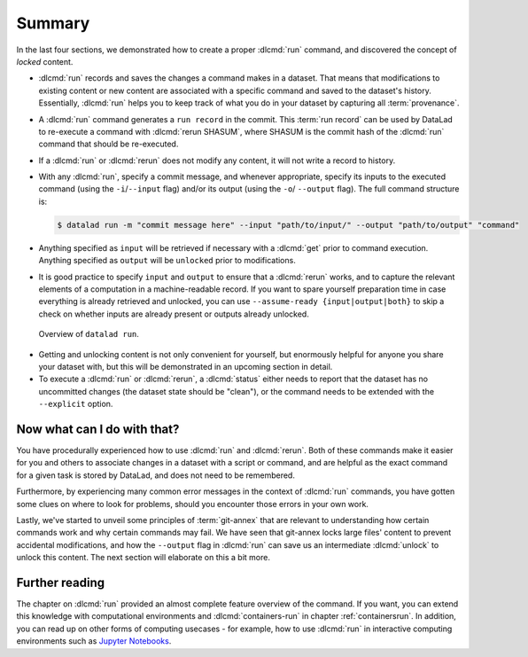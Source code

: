 .. _run6:

Summary
-------

In the last four sections, we demonstrated how to create a proper :dlcmd:`run`
command, and discovered the concept of *locked* content.

* :dlcmd:`run` records and saves the changes a command makes in a dataset. That means
  that modifications to existing content or new content are associated with a specific command
  and saved to the dataset's history. Essentially, :dlcmd:`run` helps you to keep
  track of what you do in your dataset by capturing all :term:`provenance`.

* A :dlcmd:`run` command generates a ``run record`` in the commit. This :term:`run record` can be used
  by DataLad to re-execute a command with :dlcmd:`rerun SHASUM`, where SHASUM is the
  commit hash of the :dlcmd:`run` command that should be re-executed.

* If a :dlcmd:`run` or :dlcmd:`rerun` does not modify any content, it will not write a
  record to history.

* With any :dlcmd:`run`, specify a commit message, and whenever appropriate, specify its inputs
  to the executed command (using the ``-i``/``--input`` flag) and/or its output (using the ``-o``/
  ``--output`` flag). The full command structure is:

  .. code-block:: bash

     $ datalad run -m "commit message here" --input "path/to/input/" --output "path/to/output" "command"

* Anything specified as ``input`` will be retrieved if necessary with a :dlcmd:`get` prior to command
  execution. Anything specified as ``output`` will be ``unlocked`` prior to modifications.

* It is good practice to specify ``input`` and ``output`` to ensure that a :dlcmd:`rerun` works, and to capture the relevant elements of a computation in a machine-readable record.
  If you want to spare yourself preparation time in case everything is already retrieved and unlocked, you can use ``--assume-ready {input|output|both}`` to skip a check on whether inputs are already present or outputs already unlocked.

.. figure:: ../artwork/src/run.svg
   :alt: Schematic illustration of datalad run.
   :width: 80%

   Overview of ``datalad run``.

* Getting and unlocking content is not only convenient for yourself, but enormously helpful
  for anyone you share your dataset with, but this will be demonstrated in an upcoming section
  in detail.

* To execute a :dlcmd:`run` or :dlcmd:`rerun`, a :dlcmd:`status`
  either needs to report that the dataset has no uncommitted changes (the dataset state
  should be "clean"), or the command needs to be extended with the ``--explicit`` option.


Now what can I do with that?
^^^^^^^^^^^^^^^^^^^^^^^^^^^^

You have procedurally experienced how to use :dlcmd:`run` and :dlcmd:`rerun`. Both
of these commands make it easier for you and others to associate changes in a dataset with
a script or command, and are helpful as the exact command for a given task is stored by
DataLad, and does not need to be remembered.

Furthermore, by experiencing many common error messages in the context of :dlcmd:`run`
commands, you have gotten some clues on where to look for problems, should you encounter
those errors in your own work.

Lastly, we've started to unveil some principles of :term:`git-annex` that are relevant to
understanding how certain commands work and why certain commands may fail. We have seen that
git-annex locks large files' content to prevent accidental modifications, and how the ``--output``
flag in :dlcmd:`run` can save us an intermediate :dlcmd:`unlock` to unlock this content.
The next section will elaborate on this a bit more.




Further reading
^^^^^^^^^^^^^^^

The chapter on :dlcmd:`run` provided an almost complete feature overview of the command.
If you want, you can extend this knowledge with computational environments and :dlcmd:`containers-run` in chapter :ref:`containersrun`.
In addition, you can read up on other forms of computing usecases - for example, how to use :dlcmd:`run` in interactive computing environments such as `Jupyter Notebooks <https://knowledge-base.psychoinformatics.de/kbi/0003>`_.
